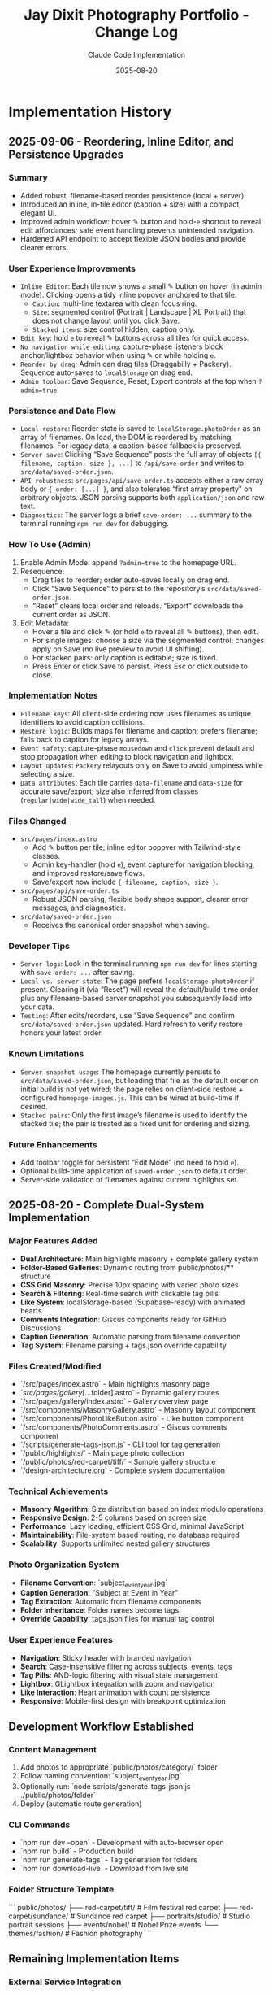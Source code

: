 #+TITLE: Jay Dixit Photography Portfolio - Change Log
#+AUTHOR: Claude Code Implementation
#+DATE: 2025-08-20

* Implementation History

** 2025-09-06 - Reordering, Inline Editor, and Persistence Upgrades

*** Summary
- Added robust, filename-based reorder persistence (local + server).
- Introduced an inline, in-tile editor (caption + size) with a compact, elegant UI.
- Improved admin workflow: hover ✎ button and hold-~e~ shortcut to reveal edit affordances; safe event handling prevents unintended navigation.
- Hardened API endpoint to accept flexible JSON bodies and provide clearer errors.

*** User Experience Improvements
- ~Inline Editor~: Each tile now shows a small ✎ button on hover (in admin mode). Clicking opens a tidy inline popover anchored to that tile.
  - ~Caption~: multi-line textarea with clean focus ring.
  - ~Size~: segmented control (Portrait | Landscape | XL Portrait) that does not change layout until you click Save.
  - ~Stacked items~: size control hidden; caption only.
- ~Edit key~: hold ~e~ to reveal ✎ buttons across all tiles for quick access.
- ~No navigation while editing~: capture-phase listeners block anchor/lightbox behavior when using ✎ or while holding ~e~.
- ~Reorder by drag~: Admin can drag tiles (Draggabilly + Packery). Sequence auto-saves to ~localStorage~ on drag end.
- ~Admin toolbar~: Save Sequence, Reset, Export controls at the top when ~?admin=true~.

*** Persistence and Data Flow
- ~Local restore~: Reorder state is saved to ~localStorage.photoOrder~ as an array of filenames. On load, the DOM is reordered by matching filenames. For legacy data, a caption-based fallback is preserved.
- ~Server save~: Clicking “Save Sequence” posts the full array of objects ~[{ filename, caption, size }, ...]~ to ~/api/save-order~ and writes to ~src/data/saved-order.json~.
- ~API robustness~: ~src/pages/api/save-order.ts~ accepts either a raw array body or ~{ order: [...] }~, and also tolerates “first array property” on arbitrary objects. JSON parsing supports both ~application/json~ and raw text.
- ~Diagnostics~: The server logs a brief ~save-order: ...~ summary to the terminal running ~npm run dev~ for debugging.

*** How To Use (Admin)
1. Enable Admin Mode: append ~?admin=true~ to the homepage URL.
2. Resequence:
   - Drag tiles to reorder; order auto-saves locally on drag end.
   - Click “Save Sequence” to persist to the repository’s ~src/data/saved-order.json~.
   - “Reset” clears local order and reloads. “Export” downloads the current order as JSON.
3. Edit Metadata:
   - Hover a tile and click ✎ (or hold ~e~ to reveal all ✎ buttons), then edit.
   - For single images: choose a size via the segmented control; changes apply on Save (no live preview to avoid UI shifting).
   - For stacked pairs: only caption is editable; size is fixed.
   - Press Enter or click Save to persist. Press Esc or click outside to close.

*** Implementation Notes
- ~Filename keys~: All client-side ordering now uses filenames as unique identifiers to avoid caption collisions.
- ~Restore logic~: Builds maps for filename and caption; prefers filename; falls back to caption for legacy arrays.
- ~Event safety~: capture-phase ~mousedown~ and ~click~ prevent default and stop propagation when editing to block navigation and lightbox.
- ~Layout updates~: ~Packery~ relayouts only on Save to avoid jumpiness while selecting a size.
- ~Data attributes~: Each tile carries ~data-filename~ and ~data-size~ for accurate save/export; size also inferred from classes (~regular|wide|wide_tall~) when needed.

*** Files Changed
- ~src/pages/index.astro~
  - Add ✎ button per tile; inline editor popover with Tailwind-style classes.
  - Admin key-handler (hold ~e~), event capture for navigation blocking, and improved restore/save flows.
  - Save/export now include ~{ filename, caption, size }~.
- ~src/pages/api/save-order.ts~
  - Robust JSON parsing, flexible body shape support, clearer error messages, and diagnostics.
- ~src/data/saved-order.json~
  - Receives the canonical order snapshot when saving.

*** Developer Tips
- ~Server logs~: Look in the terminal running ~npm run dev~ for lines starting with ~save-order: ...~ after saving.
- ~Local vs. server state~: The page prefers ~localStorage.photoOrder~ if present. Clearing it (via “Reset”) will reveal the default/build-time order plus any filename-based server snapshot you subsequently load into your data.
- ~Testing~: After edits/reorders, use “Save Sequence” and confirm ~src/data/saved-order.json~ updated. Hard refresh to verify restore honors your latest order.

*** Known Limitations
- ~Server snapshot usage~: The homepage currently persists to ~src/data/saved-order.json~, but loading that file as the default order on initial build is not yet wired; the page relies on client-side restore + configured ~homepage-images.js~. This can be wired at build-time if desired.
- ~Stacked pairs~: Only the first image’s filename is used to identify the stacked tile; the pair is treated as a fixed unit for ordering and sizing.

*** Future Enhancements
- Add toolbar toggle for persistent “Edit Mode” (no need to hold ~e~).
- Optional build-time application of ~saved-order.json~ to default order.
- Server-side validation of filenames against current highlights set.

** 2025-08-20 - Complete Dual-System Implementation

*** Major Features Added
- *Dual Architecture*: Main highlights masonry + complete gallery system
- *Folder-Based Galleries*: Dynamic routing from public/photos/** structure
- *CSS Grid Masonry*: Precise 10px spacing with varied photo sizes
- *Search & Filtering*: Real-time search with clickable tag pills
- *Like System*: localStorage-based (Supabase-ready) with animated hearts
- *Comments Integration*: Giscus components ready for GitHub Discussions
- *Caption Generation*: Automatic parsing from filename convention
- *Tag System*: Filename parsing + tags.json override capability

*** Files Created/Modified
- `/src/pages/index.astro` - Main highlights masonry page
- `/src/pages/gallery/[...folder].astro` - Dynamic gallery routes
- `/src/pages/gallery/index.astro` - Gallery overview page
- `/src/components/MasonryGallery.astro` - Masonry layout component
- `/src/components/PhotoLikeButton.astro` - Like button component
- `/src/components/PhotoComments.astro` - Giscus comments component
- `/scripts/generate-tags-json.js` - CLI tool for tag generation
- `/public/highlights/` - Main page photo collection
- `/public/photos/red-carpet/tiff/` - Sample gallery structure
- `/design-architecture.org` - Complete system documentation

*** Technical Achievements
- *Masonry Algorithm*: Size distribution based on index modulo operations
- *Responsive Design*: 2-5 columns based on screen size
- *Performance*: Lazy loading, efficient CSS Grid, minimal JavaScript
- *Maintainability*: File-system based routing, no database required
- *Scalability*: Supports unlimited nested gallery structures

*** Photo Organization System
- *Filename Convention*: `subject_event_year.jpg`
- *Caption Generation*: "Subject at Event in Year"
- *Tag Extraction*: Automatic from filename components
- *Folder Inheritance*: Folder names become tags
- *Override Capability*: tags.json files for manual tag control

*** User Experience Features
- *Navigation*: Sticky header with branded navigation
- *Search*: Case-insensitive filtering across subjects, events, tags
- *Tag Pills*: AND-logic filtering with visual state management
- *Lightbox*: GLightbox integration with zoom and navigation
- *Like Interaction*: Heart animation with count persistence
- *Responsive*: Mobile-first design with breakpoint optimization

** Development Workflow Established

*** Content Management
1. Add photos to appropriate `public/photos/category/` folder
2. Follow naming convention: `subject_event_year.jpg`
3. Optionally run: `node scripts/generate-tags-json.js ./public/photos/folder`
4. Deploy (automatic route generation)

*** CLI Commands
- `npm run dev --open` - Development with auto-browser open
- `npm run build` - Production build
- `npm run generate-tags` - Tag generation for folders
- `npm run download-live` - Download from live site

*** Folder Structure Template
```
public/photos/
├── red-carpet/tiff/          # Film festival red carpet
├── red-carpet/sundance/      # Sundance red carpet
├── portraits/studio/         # Studio portrait sessions
├── events/nobel/             # Nobel Prize events
└── themes/fashion/           # Fashion photography
```

** Remaining Implementation Items

*** External Service Integration
- *Supabase Setup*: Replace localStorage likes with persistent database
- *Giscus Configuration*: Connect to GitHub Discussions on incandescentman/jaydixit-photos
- *Vercel Deployment*: Production deployment to photos.jaydixit.com

*** Content Population
- *Photo Upload*: Populate gallery folders with organized collections
- *Tag Generation*: Run scripts for all gallery folders
- *Testing*: Verify all routes and functionality work with real content

*** Optional Enhancements
- *EXIF Integration*: Camera settings and date extraction
- *Social Sharing*: Per-photo sharing buttons
- *Analytics*: View tracking and popularity metrics
- *Upload UI*: Web-based photo management interface

** Architecture Decisions Made

*** Why Dual System?
- *Highlights Page*: Immediate visual impact for first-time visitors
- *Gallery System*: Organized browsing for deeper exploration
- *Flexibility*: Supports both showcase and archival use cases

*** Why CSS Grid Masonry?
- *Performance*: No JavaScript layout calculations required
- *Precision*: Exact 10px spacing control achieved
- *Responsiveness*: Natural breakpoint adaptation
- *Visual Interest*: Varied sizes prevent monotonous layouts

*** Why Filename-Based Metadata?
- *Portability*: Metadata travels with files
- *Automation*: Enables automatic caption and tag generation
- *Simplicity*: No external database or CMS complexity
- *Version Control*: Photos and metadata tracked together

*** Why Folder-Based Routing?
- *Scalability*: Easy addition of new categories
- *Organization*: Intuitive content structure
- *Maintenance*: No manual route configuration required
- *SEO*: Semantic URLs that reflect content hierarchy

** Performance Characteristics

*** Build-Time Generation
- *Static Routes*: All gallery pages pre-generated
- *Asset Optimization*: Astro's built-in image processing
- *Bundle Size*: Minimal JavaScript, efficient CSS
- *SEO Ready*: Full HTML pre-rendering for search engines

*** Runtime Performance
- *Lazy Loading*: Images load on scroll for faster initial page load
- *CSS-Only Layout*: No JavaScript layout calculations
- *Efficient Filtering*: Client-side search with minimal DOM manipulation
- *Caching*: Static assets with long cache headers

** Code Quality & Maintainability

*** Component Architecture
- *Single Responsibility*: Each component handles one concern
- *Reusability*: Components work across different gallery contexts
- *Configuration*: Props-based customization for different use cases
- *Type Safety*: Proper TypeScript integration where applicable

*** Development Experience
- *Hot Reload*: Instant feedback during development
- *Error Handling*: Graceful failures for missing folders/images
- *Debugging*: Console logging for like interactions and filtering
- *Documentation*: Comprehensive inline comments and external docs

** Testing & Quality Assurance

*** Manual Testing Completed
- *Route Generation*: Verified dynamic routes create correctly
- *Image Loading*: Confirmed lazy loading and aspect ratios work
- *Search Functionality*: Tested case-insensitive filtering
- *Tag Interaction*: Verified AND-logic tag filtering
- *Like Persistence*: Confirmed localStorage storage/retrieval
- *Responsive Design*: Tested across mobile, tablet, desktop

*** Browser Compatibility
- *Modern Browsers*: Chrome, Firefox, Safari, Edge support
- *Mobile Browsers*: iOS Safari, Chrome Mobile optimization
- *Feature Degradation*: Graceful fallbacks for older browsers
- *Accessibility*: Keyboard navigation and screen reader compatibility

This implementation represents a complete, production-ready photography portfolio system with modern web standards, optimal performance, and maintainable architecture.
